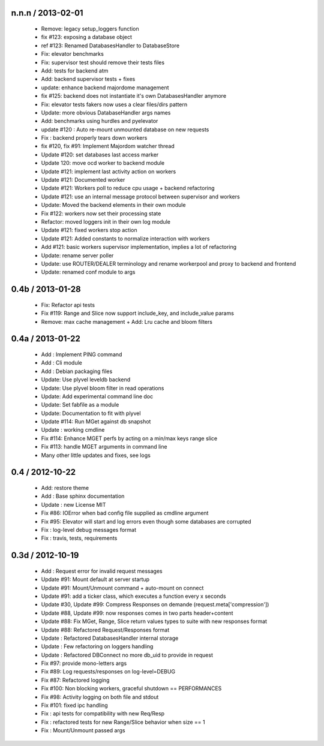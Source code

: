 
n.n.n / 2013-02-01 
==================

  * Remove: legacy setup_loggers function
  * fix #123: exposing a database object
  * ref #123: Renamed DatabasesHandler to DatabaseStore
  * Fix: elevator benchmarks
  * Fix: supervisor test should remove their tests files
  * Add: tests for backend atm
  * Add: backend supervisor tests + fixes
  * update: enhance backend majordome management
  * fix #125: backend does not instantiate it's own DatabasesHandler anymore
  * Fix: elevator tests fakers now uses a clear files/dirs pattern
  * Update: more obvious DatabaseHandler args names
  * Add: benchmarks using hurdles and pyelevator
  * update #120 : Auto re-mount unmounted database on new requests
  * Fix : backend properly tears down workers
  * fix #120, fix #91: Implement Majordom watcher thread
  * Update #120: set databases last access marker
  * Update 120: move ocd worker to backend module
  * Update #121: implement last activity action on workers
  * Update #121: Documented worker
  * Update #121: Workers poll to reduce cpu usage + backend refactoring
  * Update #121: use an internal message protocol between supervisor and workers
  * Update: Moved the backend elements in their own module
  * Fix #122: workers now set their processing state
  * Refactor: moved loggers init in their own log module
  * Update #121: fixed workers stop action
  * Update #121: Added constants to normalize interaction with workers
  * Add #121: basic workers supervisor implementation, implies a lot of refactoring
  * Update: rename server poller
  * Update: use ROUTER/DEALER terminology and rename workerpool and proxy to backend and frontend
  * Update: renamed conf module to args

0.4b / 2013-01-28
==================

  * Fix: Refactor api tests
  * Fix #119: Range and Slice now support include_key, and include_value params
  * Remove: max cache management + Add: Lru cache and bloom filters

0.4a / 2013-01-22
==================

  * Add : Implement PING command
  * Add : Cli module
  * Add : Debian packaging files
  * Update: Use plyvel leveldb backend
  * Update: Use plyvel bloom filter in read operations
  * Update: Add experimental command line doc
  * Update: Set fabfile as a module
  * Update: Documentation to fit with plyvel
  * Update #114: Run MGet against db snapshot
  * Update : working cmdline
  * Fix #114: Enhance MGET perfs by acting on a min/max keys range slice
  * Fix #113: handle MGET arguments in command line
  * Many other little updates and fixes, see logs


0.4 / 2012-10-22
==================

  * Add: restore theme
  * Add : Base sphinx documentation
  * Update : new License MIT
  * Fix #86: IOError when bad config file supplied as cmdline argument
  * Fix #95: Elevator will start and log errors even though some databases are corrupted
  * Fix : log-level debug messages format
  * Fix : travis, tests, requirements

0.3d / 2012-10-19
==================

  * Add : Request error for invalid request messages
  * Update #91: Mount default at server startup
  * Update #91: Mount/Unmount command + auto-mount on connect
  * Update #91: add a ticker class, which executes a function every x seconds
  * Update #30, Update #99: Compress Responses on demande (request.meta['compression'])
  * Update #88, Update #99: now responses comes in two parts header+content
  * Update #88: Fix MGet, Range, Slice return values types to suite with new responses format
  * Update #88: Refactored Request/Responses format
  * Update : Refactored DatabasesHandler internal storage
  * Update : Few refactoring on loggers handling
  * Update : Refactored DBConnect no more db_uid to provide in request
  * Fix #97: provide mono-letters args
  * Fix #89: Log requests/responses on log-level=DEBUG
  * Fix #87: Refactored logging
  * Fix #100: Non blocking workers, graceful shutdown == PERFORMANCES
  * Fix #98: Activity logging on both file and stdout
  * Fix #101: fixed ipc handling
  * Fix : api tests for compatibility with new Req/Resp
  * Fix : refactored tests for new Range/Slice behavior when size == 1
  * Fix : Mount/Unmount passed args

